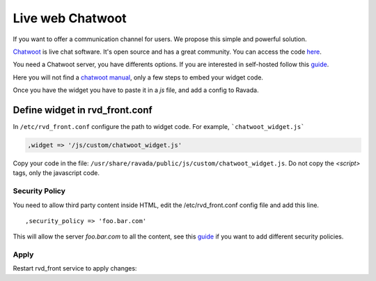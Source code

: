 Live web Chatwoot
=================

If you want to offer a communication channel for users. We propose this simple and powerful solution.

`Chatwoot <https://chatwoot.com>`_ is live chat software. It's open source and has a great community. You can access the code `here <https://github.com/chatwoot/>`_.

You need a Chatwoot server, you have differents options. If you are interested in self-hosted follow this `guide <https://www.chatwoot.com/docs/deployment/architecture>`_.

Here you will not find a `chatwoot manual <https://www.chatwoot.com/docs/channels/website>`_, only a few steps to embed your widget code.

Once you have the widget you have to paste it in a *js* file, and add a config to Ravada.

Define widget in rvd_front.conf
-------------------------------
In ``/etc/rvd_front.conf`` configure the path to widget code. For example, ```chatwoot_widget.js```

.. code-block:: perl

    ,widget => '/js/custom/chatwoot_widget.js'

Copy your code in the file: ``/usr/share/ravada/public/js/custom/chatwoot_widget.js``.
Do not copy the *\<script\>* tags, only the javascript code.

.. code-block:: javascript
  :linenos:

	(function(d,t) {
	  var BASE_URL = "https://chatwoot.server.example.org";
	        var g=d.createElement(t),s=d.getElementsByTagName(t)[0];
	        g.src= BASE_URL + "/packs/js/sdk.js";
	        s.parentNode.insertBefore(g,s);
	        g.onload=function(){
	          window.chatwootSettings = {
	            locale: 'ca',
	            type: 'expanded_bubble',
	             launcherTitle: 'Some message',
	             showPopoutButton: true
	           }
	           window.chatwootSDK.run({
	             websiteToken: 'xxxxxxxxx4Yh7RkXPtt1',
	             baseUrl: BASE_URL
	           })
	         }
	 })(document,"script");

.. image:: images/chat_login.png

.. image:: images/chat_inside.png


Security Policy
~~~~~~~~~~~~~~~

You need to allow third party content inside HTML, edit the /etc/rvd_front.conf
config file and add this line.

::

      ,security_policy => 'foo.bar.com'

This will allow the server *foo.bar.com* to all the content, see this
`guide <http://ravada.readthedocs.io/en/latest/docs/frontend_security_policy.html>`_
if you want to add different security policies.

Apply
~~~~~

Restart rvd_front service to apply changes:

.. prompt:: bash #

    systemctl restart rvd_front
